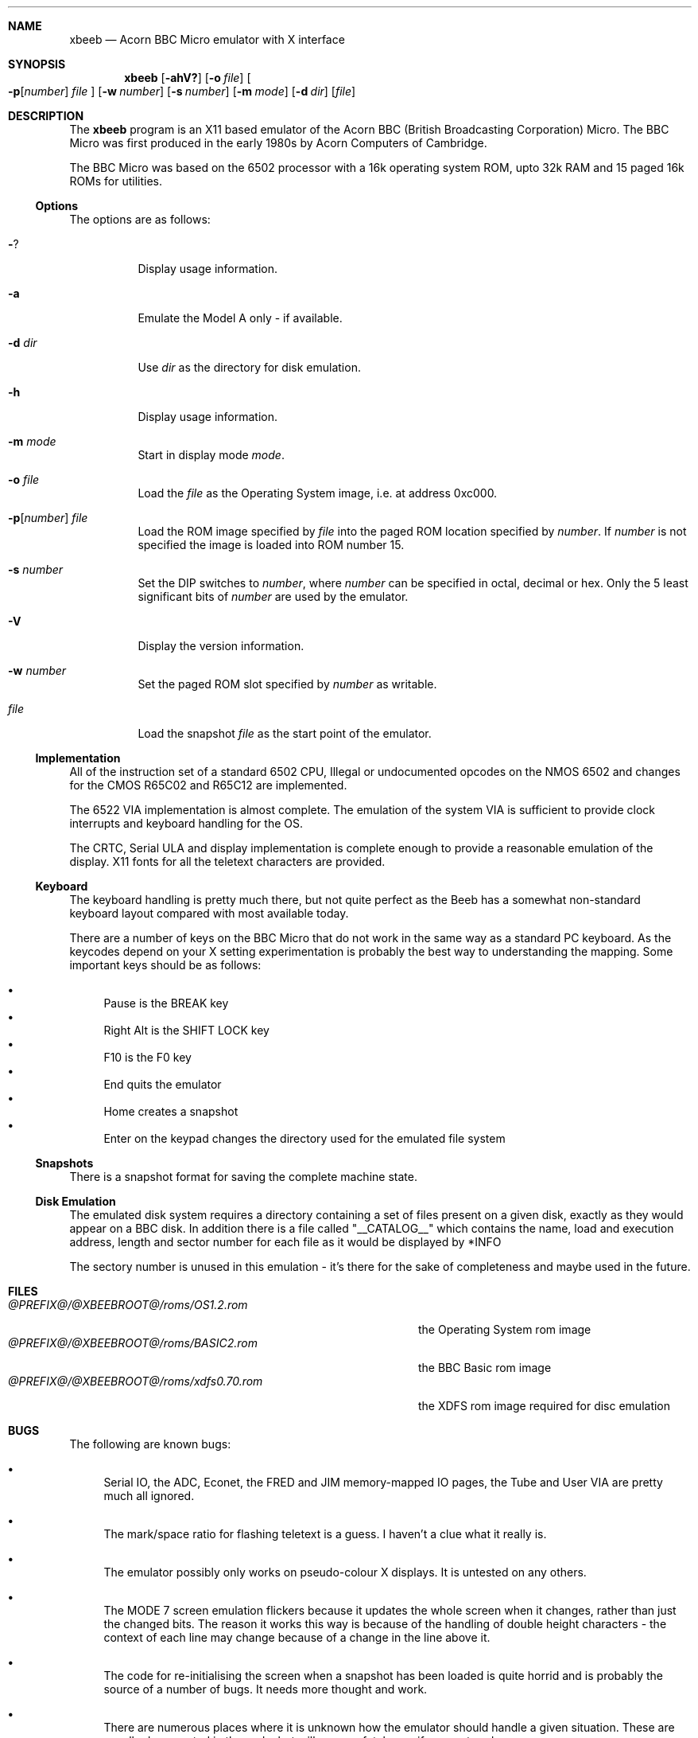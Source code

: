 .\" $NetBSD$
.\"
.Dd May 27, 2000
.Dt XBEEB 1
.Sh NAME
.Nm xbeeb
.Nd Acorn BBC Micro emulator with X interface
.Sh SYNOPSIS
.Nm
.Op Fl ahV?
.Op Fl o Ar file
.Oo
.Fl p Ns Op Ns Ar number
.Ar file
.Oc
.Op Fl w Ar number
.Op Fl s Ar number
.Op Fl m Ar mode
.Op Fl d Ar dir
.Op Ar file
.Sh DESCRIPTION   
The
.Nm
program is an X11 based emulator of the Acorn BBC
(British Broadcasting Corporation) Micro. The BBC Micro
was first produced in the early 1980s by Acorn Computers
of Cambridge.
.Pp
The BBC Micro was based on the 6502 processor with a 16k
operating system ROM, upto 32k RAM and 15 paged 16k ROMs for
utilities.       
.Ss Options
The options are as follows:
.Bl -tag -width Ds
.It Fl ?
Display usage information.
.It Fl a
Emulate the Model A only - if available.
.It Fl d Ar dir
Use 
.Ar dir
as the directory for disk emulation.
.It Fl h
Display usage information.
.It Fl m Ar mode
Start in display mode
.Ar mode .
.It Fl o Ar file
Load the
.Ar file
as the Operating System image, i.e. at address 0xc000.
.It Xo
.Fl p Ns Op Ns Ar number
.Ar file
.Xc
Load the ROM image specified by
.Ar file
into the paged ROM location specified by
.Ar number .
If
.Ar number
is not specified the image is loaded into ROM number 15.
.It Fl s Ar number
Set the DIP switches to
.Ar number ,
where
.Ar number
can be specified in octal, decimal or hex. Only the 5
least significant bits of
.Ar number
are used by the emulator.
.It Fl V
Display the version information.
.It Fl w Ar number
Set the paged ROM slot specified by
.Ar number
as writable.
.It Ar file
Load the snapshot
.Ar file
as the start point of the emulator.
.El
.Ss Implementation
All of the instruction set of a standard 6502 CPU, 
Illegal or undocumented opcodes on the NMOS 6502
and changes for the CMOS R65C02 and R65C12 are implemented.
.Pp
The 6522 VIA implementation is almost complete.  The
emulation of the system VIA is sufficient to provide clock
interrupts and keyboard handling for the OS.
.Pp
The CRTC, Serial ULA and display implementation is
complete enough to provide a reasonable emulation of the
display. X11 fonts for all the teletext characters are
provided.
.Ss Keyboard
The keyboard handling is pretty much there, but not
quite perfect as the Beeb has a somewhat non-standard
keyboard layout compared with most available today.
.Pp
There are a number of keys on the BBC Micro that do not
work in the same way as a standard PC keyboard. As the
keycodes depend on your X setting experimentation is
probably the best way to understanding the mapping. Some
important keys should be as follows:
.Pp
.Bl -bullet -compact
.It
Pause is the BREAK key
.It
Right Alt is the SHIFT LOCK key
.It
F10 is the F0 key
.It
End quits the emulator
.It
Home creates a snapshot
.It
Enter on the keypad changes the directory used for the
emulated file system
.El
.Ss Snapshots
There is a snapshot format for saving the complete
machine state.
.Ss Disk Emulation
The emulated disk system requires a directory containing a
set of files present on a given disk, exactly as they
would appear on a BBC disk. In addition there is a file
called 
.Qq __CATALOG__
which contains the name, load and
execution address, length and sector number for each file
as it would be displayed by *INFO
.Pp
The sectory number is unused in this emulation - it's
there for the sake of completeness and maybe used in the
future. 

.Sh FILES
.Bl -tag -width @PREFIX@/@XBEEBROOT@/roms/xdfs0.70.rom -compact
.It Pa @PREFIX@/@XBEEBROOT@/roms/OS1.2.rom
the Operating System rom image
.It Pa @PREFIX@/@XBEEBROOT@/roms/BASIC2.rom
the BBC Basic rom image
.It Pa @PREFIX@/@XBEEBROOT@/roms/xdfs0.70.rom
the XDFS rom image required for disc emulation
.El
.Sh BUGS
The following are known bugs:
.Bl -bullet
.It
Serial IO, the ADC, Econet, the FRED and JIM
memory-mapped IO pages, the Tube and User VIA are pretty
much all ignored.
.It
The mark/space ratio for flashing teletext is a guess.
I haven't a clue what it really is.
.It
The emulator possibly only works on pseudo-colour X
displays. It is untested on any others.
.It
The MODE 7 screen emulation flickers because it updates
the whole screen when it changes, rather than just the
changed bits. The reason it works this way is
because of the handling of double height characters -
the context of each line may change because of a change in
the line above it.
.It
The code for re-initialising the screen when a snapshot
has been loaded is quite horrid and is probably the
source of a number of bugs. It needs more thought and
work.
.It
There are numerous places where it is unknown how the
emulator should handle a given situation. These are
usually documented in the code, but will cause a fatal
error if encountered.
.It
The cursor isn't implemented for bitmapped modes.
.It
Handling of mixed case in filenames is incomplete. If a
filename is mixed case on the disk, it's exact name must
be used in any command for loading or running it.
.It
Although you won't hear anything, the emulator still
does all that's necessary from the programming point of
view to make sounds even if you don't have sound support.
This means that there will be delays in programs that play
sounds before they continue. The emulator hasn't crashed,
honest.
.It
Handling of hardware-scrolled screens isn't perfect.  In
the efs-demo and xdfs-demo directories there's a program
called B.DEMO that will usually demonstrate the problem.  
.It
Changing the Horizontal Sync. register in the
CRTC isn't implemented but is required for some games.
.It
The counter in Hopper is screwy. I did have this
working at once stage, but I've broken it again.
.It
The screen window overlaps the window with the LED
status in sometimes.
.El
.Sh WEB Resources
The best site for information about BBC Micro is
.B http://...no/
.Sh AUTHORS
This program was written by James Fidell. This man page was
put together by Nick Hudson (nick@nthcliff.demon.co.uk)
